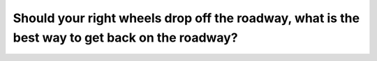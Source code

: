 .. raw:: html

   <div class="question-page">
   <div class="test-name">Ontario G1 Driving License Knowledge Test (Rules of the Road)｜2024</div>

.. meta::
   :description: Should your right wheels drop off the roadway, what is the best way to get back on the roadway?
   :keywords: road re-entry, driving techniques, Ontario driving safety

.. raw:: html

   <div class="question-card">


Should your right wheels drop off the roadway, what is the best way to get back on the roadway?
==============================================================================================================================================================================================

.. raw:: html

   <hr>

.. raw:: html

   <div id="q62" class="quiz">
       <div class="option" id="q62-A" onclick="selectOption('q62', 'A', false)">
           A. Steer hard to left
       </div>
       <div class="option" id="q62-B" onclick="selectOption('q62', 'B', false)">
           B. Apply brakes and steer hard to the left
       </div>
       <div class="option" id="q62-C" onclick="selectOption('q62', 'C', true)">
           C. Take foot off gas pedal, turn back when vehicle has slowed
       </div>
       <div class="option" id="q62-D" onclick="selectOption('q62', 'D', false)">
           D. Apply brakes to reduce speed
       </div>
       <p id="q62-result" class="result"></p>
   </div>

   <hr>

.. dropdown:: ►|explanation|

   Gradual re-entry to the road prevents sudden movements that could cause a loss of control.

.. raw:: html

   <div class="nav-buttons">
       <a href="q61.html" class="button">|prev_question|</a>
       <span class="page-indicator">62 / 106</span>
       <a href="q63.html" class="button">|next_question|</a>
   </div>
   </div>

   </div>
